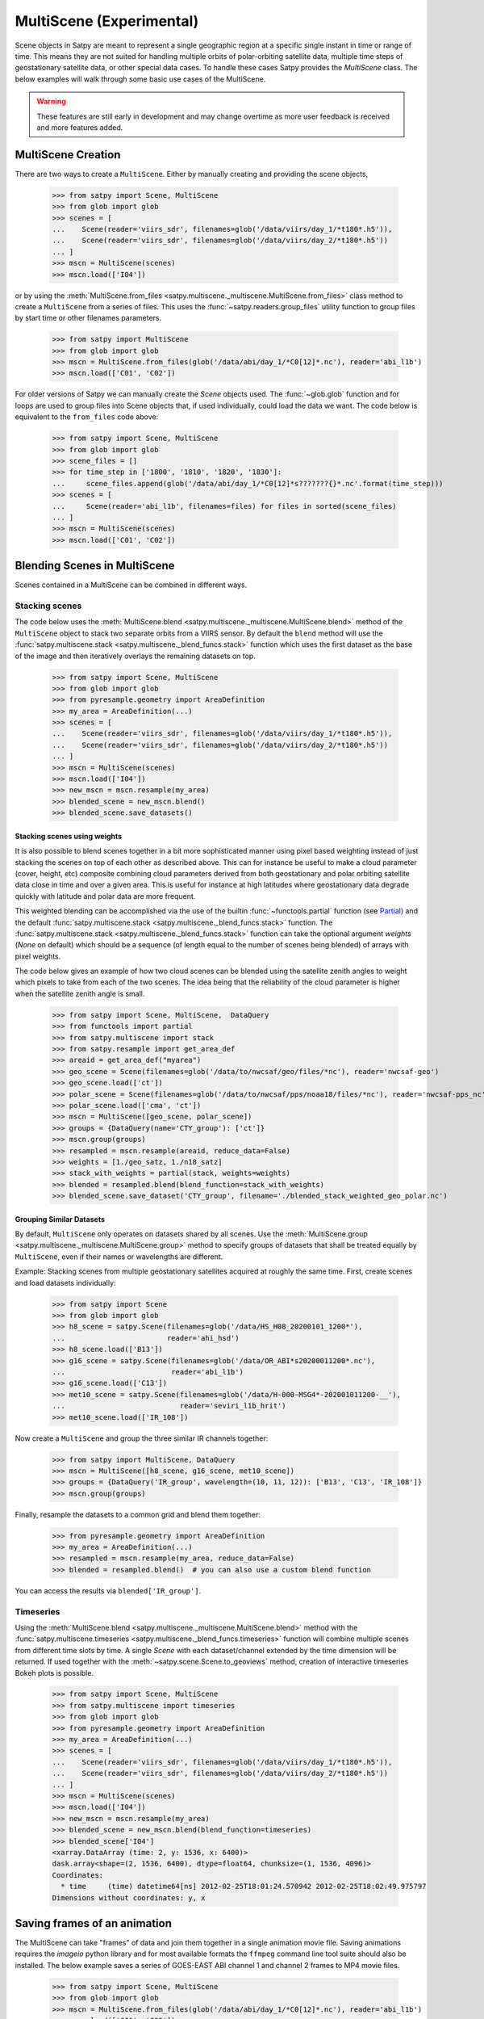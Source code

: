 MultiScene (Experimental)
=========================

Scene objects in Satpy are meant to represent a single geographic region at
a specific single instant in time or range of time. This means they are not
suited for handling multiple orbits of polar-orbiting satellite data,
multiple time steps of geostationary satellite data, or other special data
cases. To handle these cases Satpy provides the `MultiScene` class. The below
examples will walk through some basic use cases of the MultiScene.

.. warning::

    These features are still early in development and may change overtime as
    more user feedback is received and more features added.

MultiScene Creation
-------------------
There are two ways to create a ``MultiScene``. Either by manually creating and
providing the scene objects,

    >>> from satpy import Scene, MultiScene
    >>> from glob import glob
    >>> scenes = [
    ...    Scene(reader='viirs_sdr', filenames=glob('/data/viirs/day_1/*t180*.h5')),
    ...    Scene(reader='viirs_sdr', filenames=glob('/data/viirs/day_2/*t180*.h5'))
    ... ]
    >>> mscn = MultiScene(scenes)
    >>> mscn.load(['I04'])

or by using the :meth:`MultiScene.from_files <satpy.multiscene._multiscene.MultiScene.from_files>`
class method to create a ``MultiScene`` from a series of files. This uses the
:func:`~satpy.readers.group_files` utility function to group files by start
time or other filenames parameters.

   >>> from satpy import MultiScene
   >>> from glob import glob
   >>> mscn = MultiScene.from_files(glob('/data/abi/day_1/*C0[12]*.nc'), reader='abi_l1b')
   >>> mscn.load(['C01', 'C02'])

.. versionadded:: 0.12

    The ``from_files`` and ``group_files`` functions were added in Satpy 0.12.
    See below for an alternative solution.

For older versions of Satpy we can manually create the `Scene` objects used.
The :func:`~glob.glob` function and for loops are used to group files into
Scene objects that, if used individually, could load the data we want. The
code below is equivalent to the ``from_files`` code above:

    >>> from satpy import Scene, MultiScene
    >>> from glob import glob
    >>> scene_files = []
    >>> for time_step in ['1800', '1810', '1820', '1830']:
    ...     scene_files.append(glob('/data/abi/day_1/*C0[12]*s???????{}*.nc'.format(time_step)))
    >>> scenes = [
    ...     Scene(reader='abi_l1b', filenames=files) for files in sorted(scene_files)
    ... ]
    >>> mscn = MultiScene(scenes)
    >>> mscn.load(['C01', 'C02'])

Blending Scenes in MultiScene
-----------------------------
Scenes contained in a MultiScene can be combined in different ways.

Stacking scenes
***************

The code below uses the :meth:`MultiScene.blend <satpy.multiscene._multiscene.MultiScene.blend>` method of
the ``MultiScene`` object to stack two separate orbits from a VIIRS sensor. By
default the ``blend`` method will use the :func:`satpy.multiscene.stack <satpy.multiscene._blend_funcs.stack>`
function which uses the first dataset as the base of the image and then
iteratively overlays the remaining datasets on top.

    >>> from satpy import Scene, MultiScene
    >>> from glob import glob
    >>> from pyresample.geometry import AreaDefinition
    >>> my_area = AreaDefinition(...)
    >>> scenes = [
    ...    Scene(reader='viirs_sdr', filenames=glob('/data/viirs/day_1/*t180*.h5')),
    ...    Scene(reader='viirs_sdr', filenames=glob('/data/viirs/day_2/*t180*.h5'))
    ... ]
    >>> mscn = MultiScene(scenes)
    >>> mscn.load(['I04'])
    >>> new_mscn = mscn.resample(my_area)
    >>> blended_scene = new_mscn.blend()
    >>> blended_scene.save_datasets()


Stacking scenes using weights
^^^^^^^^^^^^^^^^^^^^^^^^^^^^^

It is also possible to blend scenes together in a bit more sophisticated manner
using pixel based weighting instead of just stacking the scenes on top of each
other as described above. This can for instance be useful to make a cloud
parameter (cover, height, etc) composite combining cloud parameters derived
from both geostationary and polar orbiting satellite data close in time and
over a given area. This is useful for instance at high latitudes where
geostationary data degrade quickly with latitude and polar data are more
frequent.

This weighted blending can be accomplished via the use of the builtin
:func:`~functools.partial` function (see `Partial
<https://docs.python.org/3/library/functools.html#partial-objects>`_) and the
default :func:`satpy.multiscene.stack <satpy.multiscene._blend_funcs.stack>` function. The
:func:`satpy.multiscene.stack <satpy.multiscene._blend_funcs.stack>` function can take the optional argument
`weights` (`None` on default) which should be a sequence (of length equal to
the number of scenes being blended) of arrays with pixel weights.

The code below gives an example of how two cloud scenes can be blended using
the satellite zenith angles to weight which pixels to take from each of the two
scenes. The idea being that the reliability of the cloud parameter is higher
when the satellite zenith angle is small.

    >>> from satpy import Scene, MultiScene,  DataQuery
    >>> from functools import partial
    >>> from satpy.multiscene import stack
    >>> from satpy.resample import get_area_def
    >>> areaid = get_area_def("myarea")
    >>> geo_scene = Scene(filenames=glob('/data/to/nwcsaf/geo/files/*nc'), reader='nwcsaf-geo')
    >>> geo_scene.load(['ct'])
    >>> polar_scene = Scene(filenames=glob('/data/to/nwcsaf/pps/noaa18/files/*nc'), reader='nwcsaf-pps_nc')
    >>> polar_scene.load(['cma', 'ct'])
    >>> mscn = MultiScene([geo_scene, polar_scene])
    >>> groups = {DataQuery(name='CTY_group'): ['ct']}
    >>> mscn.group(groups)
    >>> resampled = mscn.resample(areaid, reduce_data=False)
    >>> weights = [1./geo_satz, 1./n18_satz]
    >>> stack_with_weights = partial(stack, weights=weights)
    >>> blended = resampled.blend(blend_function=stack_with_weights)
    >>> blended_scene.save_dataset('CTY_group', filename='./blended_stack_weighted_geo_polar.nc')



Grouping Similar Datasets
^^^^^^^^^^^^^^^^^^^^^^^^^

By default, ``MultiScene`` only operates on datasets shared by all scenes.
Use the :meth:`MultiScene.group <satpy.multiscene._multiscene.MultiScene.group>` method to specify groups
of datasets that shall be treated equally by ``MultiScene``, even if their
names or wavelengths are different.

Example: Stacking scenes from multiple geostationary satellites acquired at
roughly the same time. First, create scenes and load datasets individually:

    >>> from satpy import Scene
    >>> from glob import glob
    >>> h8_scene = satpy.Scene(filenames=glob('/data/HS_H08_20200101_1200*'),
    ...                        reader='ahi_hsd')
    >>> h8_scene.load(['B13'])
    >>> g16_scene = satpy.Scene(filenames=glob('/data/OR_ABI*s20200011200*.nc'),
    ...                         reader='abi_l1b')
    >>> g16_scene.load(['C13'])
    >>> met10_scene = satpy.Scene(filenames=glob('/data/H-000-MSG4*-202001011200-__'),
    ...                           reader='seviri_l1b_hrit')
    >>> met10_scene.load(['IR_108'])

Now create a ``MultiScene`` and group the three similar IR channels together:

    >>> from satpy import MultiScene, DataQuery
    >>> mscn = MultiScene([h8_scene, g16_scene, met10_scene])
    >>> groups = {DataQuery('IR_group', wavelength=(10, 11, 12)): ['B13', 'C13', 'IR_108']}
    >>> mscn.group(groups)

Finally, resample the datasets to a common grid and blend them together:

    >>> from pyresample.geometry import AreaDefinition
    >>> my_area = AreaDefinition(...)
    >>> resampled = mscn.resample(my_area, reduce_data=False)
    >>> blended = resampled.blend()  # you can also use a custom blend function

You can access the results via ``blended['IR_group']``.


Timeseries
**********

Using the :meth:`MultiScene.blend <satpy.multiscene._multiscene.MultiScene.blend>` method with the
:func:`satpy.multiscene.timeseries <satpy.multiscene._blend_funcs.timeseries>` function will combine
multiple scenes from different time slots by time. A single `Scene` with each
dataset/channel extended by the time dimension will be returned. If used
together with the :meth:`~satpy.scene.Scene.to_geoviews` method, creation of
interactive timeseries Bokeh plots is possible.

    >>> from satpy import Scene, MultiScene
    >>> from satpy.multiscene import timeseries
    >>> from glob import glob
    >>> from pyresample.geometry import AreaDefinition
    >>> my_area = AreaDefinition(...)
    >>> scenes = [
    ...    Scene(reader='viirs_sdr', filenames=glob('/data/viirs/day_1/*t180*.h5')),
    ...    Scene(reader='viirs_sdr', filenames=glob('/data/viirs/day_2/*t180*.h5'))
    ... ]
    >>> mscn = MultiScene(scenes)
    >>> mscn.load(['I04'])
    >>> new_mscn = mscn.resample(my_area)
    >>> blended_scene = new_mscn.blend(blend_function=timeseries)
    >>> blended_scene['I04']
    <xarray.DataArray (time: 2, y: 1536, x: 6400)>
    dask.array<shape=(2, 1536, 6400), dtype=float64, chunksize=(1, 1536, 4096)>
    Coordinates:
      * time     (time) datetime64[ns] 2012-02-25T18:01:24.570942 2012-02-25T18:02:49.975797
    Dimensions without coordinates: y, x

Saving frames of an animation
-----------------------------

The MultiScene can take "frames" of data and join them together in a single
animation movie file. Saving animations requires the `imageio` python library
and for most available formats the ``ffmpeg`` command line tool suite should
also be installed. The below example saves a series of GOES-EAST ABI channel
1 and channel 2 frames to MP4 movie files.

    >>> from satpy import Scene, MultiScene
    >>> from glob import glob
    >>> mscn = MultiScene.from_files(glob('/data/abi/day_1/*C0[12]*.nc'), reader='abi_l1b')
    >>> mscn.load(['C01', 'C02'])
    >>> mscn.save_animation('{name}_{start_time:%Y%m%d_%H%M%S}.mp4', fps=2)

This will compute one video frame (image) at a time and write it to the MPEG-4
video file. For users with more powerful systems it is possible to use
the ``client`` and ``batch_size`` keyword arguments to compute multiple frames
in parallel using the dask ``distributed`` library (if installed).
See the :doc:`dask distributed <dask:deploying-python>` documentation
for information on creating a ``Client`` object. If working on a cluster
you may want to use :doc:`dask jobqueue <jobqueue:index>` to take advantage
of multiple nodes at a time.

It is possible to add an overlay or decoration to each frame of an
animation.  For text added as a decoration, string substitution will be
applied based on the attributes of the dataset, for example:

    >>> mscn.save_animation(
    ...     "{name:s}_{start_time:%Y%m%d_%H%M}.mp4",
    ...     enh_args={
    ...     "decorate": {
    ...         "decorate": [
    ...             {"text": {
    ...                 "txt": "time {start_time:%Y-%m-%d %H:%M}",
    ...                 "align": {
    ...                     "top_bottom": "bottom",
    ...                     "left_right": "right"},
    ...                 "font": '/usr/share/fonts/truetype/arial.ttf',
    ...                 "font_size": 20,
    ...                 "height": 30,
    ...                 "bg": "black",
    ...                 "bg_opacity": 255,
    ...                 "line": "white"}}]}})

If your file covers ABI MESO data for an hour for channel 2 lasting
from 2020-04-12 01:00-01:59, then the output file will be called
``C02_20200412_0100.mp4`` (because the first dataset/frame corresponds to
an image that started to be taken at 01:00), consist of sixty frames (one
per minute for MESO data), and each frame will have the start time for
that frame floored to the minute blended into the frame.  Note that this
text is "burned" into the video and cannot be switched on or off later.

.. warning::

    GIF images, although supported, are not recommended due to the large file
    sizes that can be produced from only a few frames.

Saving multiple scenes
----------------------

The ``MultiScene`` object includes a
:meth:`MultiScene.save_datasets <satpy.multiscene._multiscene.MultiScene.save_datasets>` method for saving the
data from multiple Scenes to disk. By default this will operate on one Scene
at a time, but similar to the ``save_animation`` method above this method can
accept a dask distributed ``Client`` object via the ``client`` keyword
argument to compute scenes in parallel (see documentation above). Note however
that some writers, like the ``geotiff`` writer, do not support multi-process
operations at this time and will fail when used with dask distributed. To save
multiple Scenes use:

    >>> from satpy import Scene, MultiScene
    >>> from glob import glob
    >>> mscn = MultiScene.from_files(glob('/data/abi/day_1/*C0[12]*.nc'), reader='abi_l1b')
    >>> mscn.load(['C01', 'C02'])
    >>> mscn.save_datasets(base_dir='/path/for/output')

Combining multiple readers
--------------------------

.. versionadded:: 0.23

The :meth:`MultiScene.from_files <satpy.multiscene._multiscene.MultiScene.from_files>` constructor allows to
automatically combine multiple readers into a single MultiScene.  It is no
longer necessary for the user to create the :class:`~satpy.scene.Scene`
objects themselves.  For example, you can combine Advanced Baseline
Imager (ABI) and Global Lightning Mapper (GLM) measurements.
Constructing a multi-reader MultiScene requires more parameters than a
single-reader MultiScene, because Satpy can poorly guess how to group
files belonging to different instruments.  For an example creating
a video with lightning superimposed on ABI channel 14 (11.2 µm)
using the built-in composite ``C14_flash_extent_density``,
which superimposes flash extent density from GLM (read with the
:class:`~satpy.readers.glm_l2.NCGriddedGLML2` or ``glm_l2`` reader) on ABI
channel 14 data (read with the :class:`~satpy.readers.abi_l1b.NC_ABI_L1B`
or ``abi_l1b`` reader), and therefore needs Scene objects that combine
both readers:

    >>> glm_dir = "/path/to/GLMC/"
    >>> abi_dir = "/path/to/ABI/"
    >>> ms = satpy.MultiScene.from_files(
    ...        glob.glob(glm_dir + "OR_GLM-L2-GLMC-M3_G16_s202010418*.nc") +
    ...        glob.glob(abi_dir + "C*/OR_ABI-L1b-RadC-M6C*_G16_s202010418*_e*_c*.nc"),
    ...        reader=["glm_l2", "abi_l1b"],
    ...        ensure_all_readers=True,
    ...        group_keys=["start_time"],
    ...        time_threshold=30)
    >>> ms.load(["C14_flash_extent_density"])
    >>> ms = ms.resample(ms.first_scene["C14"].attrs["area"])
    >>> ms.save_animation("/path/for/output/{name:s}_{start_time:%Y%m%d_%H%M}.mp4")

In this example, we pass to
:meth:`MultiScene.from_files <satpy.multiscene._multiscene.MultiScene.from_files>` the additional parameters
``ensure_all_readers=True, group_keys=["start_time"], time_threshold=30``
so we only get scenes at times that both ABI and GLM have a file starting
within 30 seconds from each other, and ignore all other differences for
the purposes of grouping the two.  For this example, the ABI files occur
every 5 minutes but the GLM files (processed with glmtools) every minute.
Scenes where there is a GLM file without an ABI file starting within at
most ±30 seconds are skipped.  The ``group_keys`` and ``time_threshold``
keyword arguments are processed by the :func:`~satpy.readers.core.grouping.group_files`
function.  The heavy work of blending the two instruments together is
performed by the :class:`~satpy.composites.BackgroundCompositor` class
through the `"C14_flash_extent_density"` composite.
